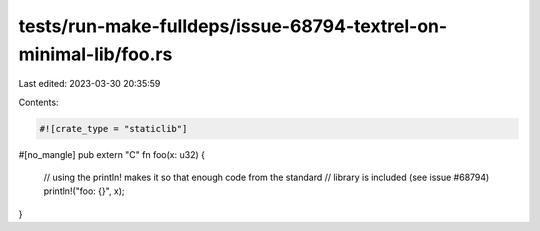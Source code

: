 tests/run-make-fulldeps/issue-68794-textrel-on-minimal-lib/foo.rs
=================================================================

Last edited: 2023-03-30 20:35:59

Contents:

.. code-block:: rs

    #![crate_type = "staticlib"]

#[no_mangle]
pub extern "C" fn foo(x: u32) {
    // using the println! makes it so that enough code from the standard
    // library is included (see issue #68794)
    println!("foo: {}", x);
}


